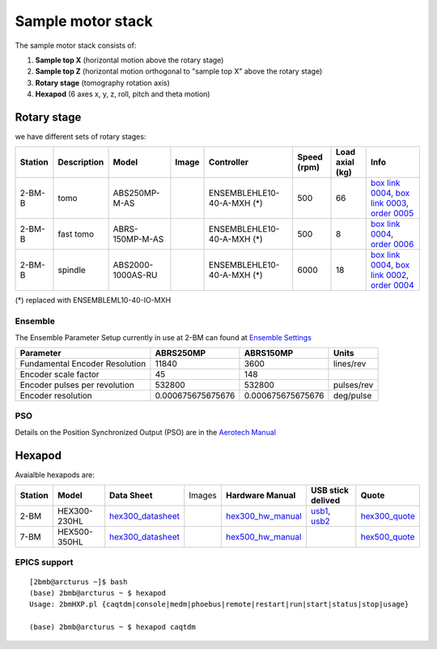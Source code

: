 ==================
Sample motor stack
==================


The sample motor stack consists of:

#. **Sample top X** (horizontal motion above the rotary stage)
#. **Sample top Z** (horizontal motion orthogonal to "sample top X" above the rotary stage)
#. **Rotary stage** (tomography rotation axis)
#. **Hexapod** (6 axes x, y, z, roll, pitch and theta motion)


Rotary stage
============

.. _box link 0002: https://anl.box.com/s/1ffp00cn1gjkyyelnufp0kef336t4jg9
.. _box link 0003: https://anl.box.com/s/2z5zr200vut71zv07ozsudxqhzvgnv5k
.. _box link 0004: https://anl.box.com/s/i2gkeq8qcu10lvjovbvk1ldl2a4ug57o
.. _order 0004: https://apps.inside.anl.gov/paris/req.jsp?reqNbr=F2-235109
.. _order 0005: https://apps.inside.anl.gov/paris/req.jsp?reqNbr=E8-198024
.. _order 0006: https://apps.inside.anl.gov/paris/req.jsp?reqNbr=E8-078092

.. |00003| image:: ../img/aerotech_00001.png
    :width: 20pt
    :height: 20pt

.. |00004| image:: ../img/aerotech_00002.png
    :width: 20pt
    :height: 20pt

we have different sets of rotary stages:

+---------------+-------------------------+-------------------------+--------------------+------------------------------------+----------------------+------------------------+--------------------------------------------------------+
|   **Station** |      **Description**    |  **Model**              |    **Image**       |   **Controller**                   |  **Speed (rpm)**     |    **Load axial (kg)** |  **Info**                                              | 
+---------------+-------------------------+-------------------------+--------------------+------------------------------------+----------------------+------------------------+--------------------------------------------------------+
|     2-BM-B    |        tomo             |    ABS250MP-M-AS        |     |00004|        |     ENSEMBLEHLE10-40-A-MXH (*)     |          500         |            66          |  `box link 0004`_, `box link 0003`_, `order 0005`_     |
+---------------+-------------------------+-------------------------+--------------------+------------------------------------+----------------------+------------------------+--------------------------------------------------------+
|     2-BM-B    |        fast tomo        |    ABRS-150MP-M-AS      |     |00004|        |     ENSEMBLEHLE10-40-A-MXH (*)     |          500         |            8           |  `box link 0004`_, `order 0006`_                       |
+---------------+-------------------------+-------------------------+--------------------+------------------------------------+----------------------+------------------------+--------------------------------------------------------+
|     2-BM-B    |        spindle          |    ABS2000-1000AS-RU    |     |00003|        |     ENSEMBLEHLE10-40-A-MXH (*)     |         6000         |            18          |  `box link 0004`_, `box link 0002`_, `order 0004`_     |
+---------------+-------------------------+-------------------------+--------------------+------------------------------------+----------------------+------------------------+--------------------------------------------------------+

(*) replaced with ENSEMBLEML10-40-IO-MXH

Ensemble
--------

.. _Ensemble Settings: https://anl.app.box.com/s/serp2nlyzk0ljvpqczc3btm7ikn9pvlj

The Ensemble Parameter Setup currently in use at 2-BM can found at `Ensemble Settings`_

+-------------------------------+----------------------+---------------------------+-----------------+
|  **Parameter**                |       **ABRS250MP**  |     **ABRS150MP**         |     **Units**   |
+-------------------------------+----------------------+---------------------------+-----------------+
| Fundamental Encoder Resolution|              11840   |       3600                |     lines/rev   |
+-------------------------------+----------------------+---------------------------+-----------------+
| Encoder scale factor          |                 45   |        148                |                 |
+-------------------------------+----------------------+---------------------------+-----------------+
| Encoder pulses per revolution |             532800   |     532800                |     pulses/rev  |
+-------------------------------+----------------------+---------------------------+-----------------+
| Encoder resolution            |  0.000675675675676   |     0.000675675675676     |     deg/pulse   |
+-------------------------------+----------------------+---------------------------+-----------------+

PSO
---

.. _Aerotech Manual: https://anl.box.com/s/l43qkqlhy21f4a8wetmrqbeqz9c7am72

Details on the Position Synchronized Output (PSO) are in the `Aerotech Manual`_ 

Hexapod
=======

.. _hex300_quote: https://apps.inside.anl.gov/paris/req.jsp?reqNbr=G4-114014
.. _hex300_hw_manual: https://anl.box.com/s/b0uo13zn9f7v1mrnnpvggqguedrl6qzj
.. _hex300_datasheet: https://anl.box.com/s/jn2h32rqxuwmtbygilk509x41ixgsdwf

.. _hex500_quote: https://apps.inside.anl.gov/paris/req.jsp?reqNbr=G4-130071
.. _hex500_hw_manual: https://anl.box.com/s/d36plwk13uhjla39drms2roojgvau2yg
.. _hex500_datasheet: https://anl.box.com/s/4ptepjke1438n2im4zw7as265m4vx9vz

.. _usb1: https://anl.box.com/s/2948hw205r0cb0lvytc539b9ehyxce8c
.. _usb2: https://anl.box.com/s/tlx227jpbvv3h7ix4gtihmrhd63pm52c
.. _programming: https://anl.box.com/s/n3i9dgvs2py3b9leh4iupm5lzgrs7wwv

Avaialble hexapods are:

+--------------+------------------+-------------------------+--------------------------------------+----------------------+----------------------------+------------------------+
|  **Station** |    **Model**     |   **Data Sheet**        |           Images                     |**Hardware Manual**   |  **USB stick delived**     |    **Quote**           |
+--------------+------------------+-------------------------+--------------------------------------+----------------------+----------------------------+------------------------+
|    2-BM      |   HEX300-230HL   |    `hex300_datasheet`_  |          |2-BM Hexapod|              | `hex300_hw_manual`_  |  `usb1`_, `usb2`_          | `hex300_quote`_        |
+--------------+------------------+-------------------------+--------------------------------------+----------------------+----------------------------+------------------------+
|    7-BM      |   HEX500-350HL   |    `hex300_datasheet`_  |          |7-BM Hexapod|              | `hex500_hw_manual`_  |                            | `hex500_quote`_        |
+--------------+------------------+-------------------------+--------------------------------------+----------------------+----------------------------+------------------------+


.. |2-BM Hexapod| image:: ../img/hexapod_04.png
   :width: 50px
   :alt: hexapod_04

.. |7-BM Hexapod| image:: ../img/hexapod_05.png
   :width: 50px
   :alt: hexapod_04

EPICS support
-------------

:: 

   [2bmb@arcturus ~]$ bash
   (base) 2bmb@arcturus ~ $ hexapod
   Usage: 2bmHXP.pl {caqtdm|console|medm|phoebus|remote|restart|run|start|status|stop|usage}

   (base) 2bmb@arcturus ~ $ hexapod caqtdm

.. image:: ../img/hexapod_01.png 
   :width: 720px
   :align: center
   :alt: 2bma_beamline


.. image:: ../img/hexapod_02.png 
   :width: 256px
   :align: center
   :alt: 2bma_beamline

.. image:: ../img/hexapod_03.png 
   :width: 720px
   :align: center
   :alt: 2bma_beamline